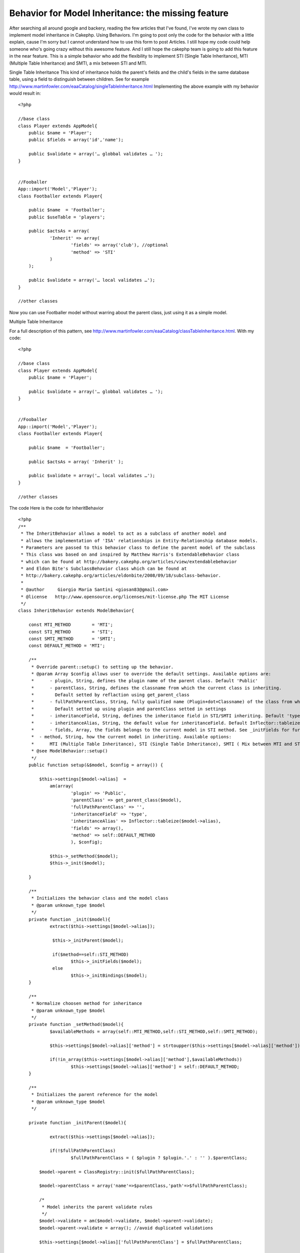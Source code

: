 Behavior for Model Inheritance: the missing feature
===================================================

After searching all around google and backery, reading the few
articles that I've found, I've wrote my own class to implement model
inheritance in Cakephp. Using Behaviors. I'm going to post only the
code for the behavior with a little explain, cause I'm sorry but I
cannot understand how to use this form to post Articles. I still hope
my code could help someone who's going crazy without this awesome
feature. And I still hope the cakephp team is going to add this
feature in the near feature.
This is a simple behavior who add the flexibility to implement STI
(Single Table Inheritance), MTI (Multiple Table Inheritance) and SMTI,
a mix between STI and MTI.

Single Table Inheritance
This kind of inheritance holds the parent's fields and the child's
fields in the same database table, using a field to distinguish
between children. See for example
`http://www.martinfowler.com/eaaCatalog/singleTableInheritance.html`_
Implementing the above example with my behavior would result in:

::


    <?php

    //base class
    class Player extends AppModel{
    	public $name = 'Player';
    	public $fields = array('id','name');

    	public $validate = array('… globbal validates … ');
    }


    //Fooballer
    App::import('Model','Player');
    class Footballer extends Player{

    	public $name  = 'Footballer';
    	public $useTable = 'players';

    	public $actsAs = array(
    		'Inherit' => array(
    			'fields' => array('club'), //optional
    			'method' => 'STI'
    		)
    	);

    	public $validate = array('… local validates …');
    }

    //other classes

Now you can use Footballer model without warring about the parent
class, just using it as a simple model.

Multiple Table Inheritance

For a full description of this pattern, see
`http://www.martinfowler.com/eaaCatalog/classTableInheritance.html`_.
With my code:

::


    <?php

    //base class
    class Player extends AppModel{
    	public $name = 'Player';

    	public $validate = array('… globbal validates … ');
    }


    //Fooballer
    App::import('Model','Player');
    class Footballer extends Player{

    	public $name  = 'Footballer';

    	public $actsAs = array( 'Inherit' );

    	public $validate = array('… local validates …');
    }

    //other classes



The code
Here is the code for InheritBehavior

::


    <?php
    /**
     * The InheritBehavior allows a model to act as a subclass of another model and
     * allows the implementation of 'ISA' relationships in Entity-Relationship database models.
     * Parameters are passed to this behavior class to define the parent model of the subclass
     * This class was based on and inspired by Matthew Harris's ExtendableBehavior class
     * which can be found at http://bakery.cakephp.org/articles/view/extendablebehavior
     * and Eldon Bite's SubclassBehavior class which can be found at
     * http://bakery.cakephp.org/articles/eldonbite/2008/09/18/subclass-behavior.
     *
     * @author     Giorgio Maria Santini <giosan83@gmail.com>
     * @license   http://www.opensource.org/licenses/mit-license.php The MIT License
     */
    class InheritBehavior extends ModelBehavior{

    	const MTI_METHOD 	= 'MTI';
    	const STI_METHOD 	= 'STI';
    	const SMTI_METHOD 	= 'SMTI';
    	const DEFAULT_METHOD = 'MTI';

    	/**
    	 * Override parent::setup() to setting up the behavior.
    	 * @param Array $config allows user to override the default settings. Available options are:
    	 * 	- plugin, String, defines the plugin name of the parent class. Default 'Public'
    	 * 	- parentClass, String, defines the classname from which the current class is inheriting.
    	 * 	  Default setted by reflaction using get_parent_class
    	 * 	- fullPathParentClass, String, fully qualified name (Plugin+dot+Classname) of the class from which the current class is inheriting.
    	 * 	  Default setted up using plugin and parentClass setted in settings
    	 * 	- inheritanceField, String, defines the inheritance field in STI/SMTI inheriting. Default 'type'
    	 * 	- inheritanceAlias, String, the default value for inheritanceField. Default Inflector::tableize($model->alias)
    	 * 	- fields, Array, the fields belongs to the current model in STI method. See _initFields for further informations. This option is optional
    	 *  - method, String, how the current model in inheriting. Available options:
    	 *  	MTI (Multiple Table Inheritance), STI (Single Table Inheritance), SMTI ( Mix between MTI and STI)
    	 * @see ModelBehavior::setup()
    	 */
    	public function setup(&$model, $config = array()) {

            $this->settings[$model->alias]  =
            	am(array(
            		'plugin' => 'Public',
            		'parentClass' => get_parent_class($model),
            		'fullPathParentClass' => '',
            		'inheritanceField' => 'type',
            		'inheritanceAlias' => Inflector::tableize($model->alias),
            		'fields' => array(),
            		'method' => self::DEFAULT_METHOD
            		), $config);

           	$this->_setMethod($model);
          	$this->_init($model);

        }

        /**
         * Initializes the behavior class and the model class
         * @param unknown_type $model
         */
        private function _init($model){
    		extract($this->settings[$model->alias]);

        	 $this->_initParent($model);

        	 if($method==self::STI_METHOD)
        	 	$this->_initFields($model);
        	 else
        	 	$this->_initBindings($model);
        }

        /**
         * Normalize choosen method for inheritance
         * @param unknown_type $model
         */
        private function _setMethod($model){
        	$availableMethods = array(self::MTI_METHOD,self::STI_METHOD,self::SMTI_METHOD);

        	$this->settings[$model->alias]['method'] = strtoupper($this->settings[$model->alias]['method']);

        	if(!in_array($this->settings[$model->alias]['method'],$availableMethods))
        		$this->settings[$model->alias]['method'] = self::DEFAULT_METHOD;
        }

        /**
         * Initializes the parent reference for the model
         * @param unknown_type $model
         */

    	private function _initParent($model){

    		extract($this->settings[$model->alias]);

    		if(!$fullPathParentClass)
    			$fullPathParentClass = ( $plugin ? $plugin.'.' : '' ).$parentClass;

            $model->parent = ClassRegistry::init($fullPathParentClass);

            $model->parentClass = array('name'=>$parentClass,'path'=>$fullPathParentClass);

            /*
             * Model inherits the parent validate rules
             */
            $model->validate = am($model->validate, $model->parent->validate);
            $model->parent->validate = array(); //avoid duplicated validations

            $this->settings[$model->alias]['fullPathParentClass'] = $fullPathParentClass;

    	}

    	/**
    	 * Removes unnecessary fields from the model schema in STI method.
    	 * If no field is specified in the settings, or no $fields property has been setted in parent,
    	 * no fields will be removed from the schema
    	 * @param unknown_type $model
    	 */

    	private function _initFields($model){
    		extract($this->settings[$model->alias]);

    		if(property_exists($model, 'fields') && $fields && $model->fields){

    			if(!is_array($model->fields))
    				$model->fields = array($model->fields);

    			$model->fields = am($model->fields,$fields);

    			$_schema = array_keys($model->_schema);
    			foreach($_schema as $key){
    				if(!in_array($key,$model->fields) && $key != $inheritanceField)
    					unset($model->_schema[$key]);
    			}
    		}
    	}

    	/**
    	 * Adds bindings for MTI/SMTI methods
    	 * @param unknown_type $model
    	 */

    	private function _initBindings($model){
    		extract($this->settings[$model->alias]);

    		//add binding
            $binding = array(
                "{$model->parent->alias}" => array(
                    'className' => $model->parentClass['path'],
                    'foreignKey' => "{$model->primaryKey}",
            		'type' => 'INNER'
                )
            );

            if(property_exists($model->parent, 'bindings') && $method == self::MTI_METHOD){
            	$binding = am($binding,$model->parent->bindings);
            }

            $model->bindings = $binding;

    	}

    	/**
    	 * Adds $inheritanceAlias to $inheritanceField
    	 * @param unknown_type $model
    	 * @param unknown_type $query
    	 */
    	private function _stiBeforeSave($model,$query){
    		extract($this->settings[$model->alias]);

    		if (isset($model->_schema[$inheritanceField]) ){
    			$model->data[$model->alias][$inheritanceField] = $inheritanceAlias;
    		}

    		return true;
    	}

    	/**
    	 * Adds $inheritanceAlias to $inheritanceField to the query conditions
    	 * @param unknown_type $model
    	 * @param unknown_type $query
    	 */
    	private function _stiBeforeFind($model,$query){
    		extract($this->settings[$model->alias]);

    		 if (isset($model->_schema[$inheritanceField]) ){

    		 	$field = $model->alias.'.'.$inheritanceField;

    			if (!isset($query['conditions'])) {
                    $query['conditions'] = array();
                }

                if (is_string($query['conditions'])) {
                    $query['conditions'] = array($query['conditions']);
                }

                if (is_array($query['conditions'])) {
                    if (!isset($query['conditions'][$field])) {
                        $query['conditions'][$field] = array();
                    }
                    $query['conditions'][$field] = $inheritanceAlias;
                }
    		 }

    		 return $query;
    	}

    	/**
    	 * Adds bindings on fly to join all parents and current model together
    	 * @param unknown_type $model
    	 * @param unknown_type $query
    	 */
    	private function _mtiBeforeFind($model,$query){

    		$model->bindModel(array('belongsTo' => $model->bindings));
    		return $query;
    	}

    	/**
    	 * MTI needs parent to be saved before the current model. Model->primaryKey is then setted up with parent->primaryKey
    	 * @param unknown_type $model
    	 */
    	private function _mtiBeforeSave($model){
    		extract($this->settings[$model->alias]);

    		if($method==self::SMTI_METHOD)
    			$model->data[$model->alias][$inheritanceField] = $inheritanceAlias;

    		$data = $model->data[$model->alias];
    		$model->parent->data = array($model->parent->alias => $data);

    		if(!$model->parent->save($data))
    			return false;

    		$model->id = $model->parent->id;
    		$model->data[$model->alias][$model->primaryKey] = $model->parent->id;
    		return true;
    	}

    	/**
    	 * (non-PHPdoc)
    	 * @see ModelBehavior::beforeFind()
    	 */
    	public function beforeFind(&$model, $query){
    		extract($this->settings[$model->alias]);

    		if($method==self::STI_METHOD)
    			return $this->_stiBeforeFind($model, $query);
    		else
    			return $this->_mtiBeforeFind($model, $query);

    	}

    	/**
    	 * (non-PHPdoc)
    	 * @see ModelBehavior::afterFind()
    	 */
    	public function afterFind(&$model, $results, $primary=false){
    		extract($this->settings[$model->alias]);

    		if($method!=self::STI_METHOD){

    			$binds = array_keys($model->bindings);

    			foreach($results as $i => $result){

    				foreach($binds as $alias){

    					if(isset($result[$alias]) && isset($result[$model->alias])){
    						$results[$i][$model->alias] = am($result[$alias], $results[$i][$model->alias]);
    						unset($results[$i][$alias]);
    					}

    				}

    			}
    		}
            return $results;
    	}

    	/**
    	 * (non-PHPdoc)
    	 * @see ModelBehavior::afterDelete()
    	 */
    	public function afterDelete(&$model){
    		extract($this->settings[$model->alias]);

    		if($method!=self::STI_METHOD)
    			$model->parent->delete($model->id);

    		return true;
    	}

    	/**
    	 * (non-PHPdoc)
    	 * @see ModelBehavior::beforeSave()
    	 */
    	public function beforeSave(&$model){
    		extract($this->settings[$model->alias]);

    		if($method==self::STI_METHOD)
    			return $this->_stiBeforeSave($model);
    		else
    			return $this->_mtiBeforeSave($model);

    	}

    	/**
    	 * (non-PHPdoc)
    	 * @see ModelBehavior::afterSave()
    	 */
    	public function afterSave(&$model, $created){
    		extract($this->settings[$model->alias]);

    		if($method==self::STI_METHOD)
    			return true;
    		else
    			return $model->parent->id == $model->id;
    	}

    }


Every feedbacks are welcome, and please help me to improve this class
for better performances and bugfixing
Thank you for your reading

.. _http://www.martinfowler.com/eaaCatalog/singleTableInheritance.html: http://www.martinfowler.com/eaaCatalog/singleTableInheritance.html
.. _http://www.martinfowler.com/eaaCatalog/classTableInheritance.html: http://www.martinfowler.com/eaaCatalog/classTableInheritance.html

.. author:: santino83
.. categories:: articles, behaviors
.. tags:: model,table,multiple,behavior,ORM,inheritance,sti,Single,MTI,Behaviors

